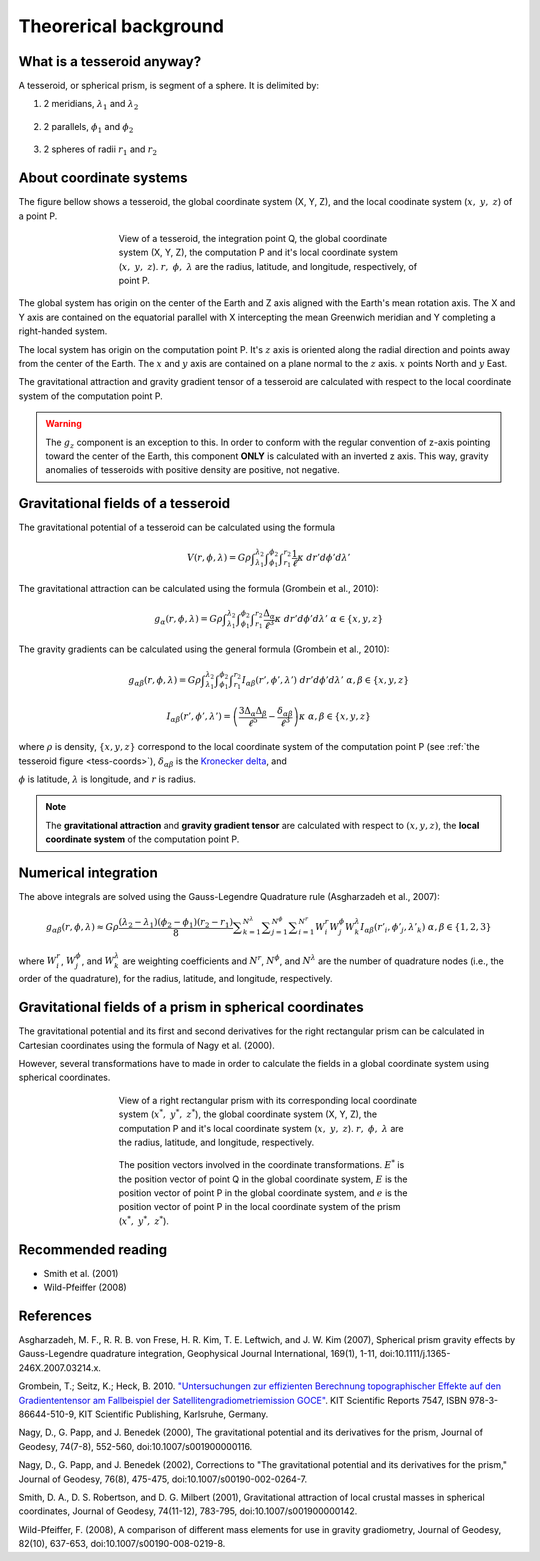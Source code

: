 .. _theory:

Theorerical background
======================

What is a tesseroid anyway?
---------------------------

.. image:: _static/tesseroid.png
    :align: center
    :width: 300px

A tesseroid, or spherical prism,
is segment of a sphere.
It is delimited by:

1. 2 meridians, :math:`\lambda_1` and :math:`\lambda_2`

    .. image:: _static/tesseroid_meridians.png
        :align: center
        :width: 600px

2. 2 parallels, :math:`\phi_1` and :math:`\phi_2`

    .. image:: _static/tesseroid_parallels.png
        :align: center
        :width: 600px

3. 2 spheres of radii :math:`r_1` and :math:`r_2`

    .. image:: _static/tesseroid_sphere.png
        :align: center
        :width: 600px


About coordinate systems
------------------------

The figure bellow shows a tesseroid,
the global coordinate system (X, Y, Z),
and the local coodinate system (:math:`x,\ y,\ z`) of a point P.

.. _tess-coords:

.. figure:: _static/tesseroid-coordinates.png
    :align: center
    :width: 300px
    :figwidth: 60%

    View of a tesseroid, the integration point Q,
    the global coordinate system (X, Y, Z),
    the computation P
    and it's local coordinate system (:math:`x,\ y,\ z`).
    :math:`r,\ \phi,\ \lambda` are
    the radius, latitude, and longitude, respectively,
    of point P.

The global system has origin on the center of the Earth
and Z axis aligned with the Earth's mean rotation axis.
The X and Y axis are contained on the equatorial parallel
with X intercepting the mean Greenwich meridian
and Y completing a right-handed system.

The local system has origin on the computation point P.
It's :math:`z` axis is oriented along the radial direction
and points away from the center of the Earth.
The :math:`x` and :math:`y` axis
are contained on a plane normal to the :math:`z` axis.
:math:`x` points North and :math:`y` East.

The gravitational attraction
and gravity gradient tensor
of a tesseroid
are calculated with respect to
the local coordinate system of the computation point P.

.. warning:: The :math:`g_z` component is an exception to this.
    In order to conform with the regular convention
    of z-axis pointing toward the center of the Earth,
    this component **ONLY** is calculated with an inverted z axis.
    This way, gravity anomalies of
    tesseroids with positive density
    are positive, not negative.

Gravitational fields of a tesseroid
-----------------------------------

The gravitational potential of a tesseroid
can be calculated using the formula

.. math::
    V(r,\phi,\lambda) = G \rho
        \displaystyle\int_{\lambda_1}^{\lambda_2}
        \displaystyle\int_{\phi_1}^{\phi_2}
        \displaystyle\int_{r_1}^{r_2}
        \frac{1}{\ell} \kappa \ d r' d \phi' d \lambda'

The gravitational attraction
can be calculated using the formula
(Grombein et al., 2010):

.. math::
    g_{\alpha}(r,\phi,\lambda) = G \rho
        \displaystyle\int_{\lambda_1}^{\lambda_2}
        \displaystyle\int_{\phi_1}^{\phi_2} \displaystyle\int_{r_1}^{r_2}
        \frac{\Delta_{\alpha}}{\ell^3} \kappa \ d r' d \phi' d \lambda'
        \ \ \alpha \in \{x,y,z\}

The gravity gradients can be calculated
using the general formula
(Grombein et al., 2010):

.. math::
    g_{\alpha\beta}(r,\phi,\lambda) = G \rho
        \displaystyle\int_{\lambda_1}^{\lambda_2}
        \displaystyle\int_{\phi_1}^{\phi_2} \displaystyle\int_{r_1}^{r_2}
        I_{\alpha\beta}({r'}, {\phi'}, {\lambda'} )
        \ d r' d \phi' d \lambda'
        \ \ \alpha,\beta \in \{x,y,z\}

.. math::
    I_{\alpha\beta}({r'}, {\phi'}, {\lambda'}) =
        \left(
            \frac{3\Delta_{\alpha} \Delta_{\beta}}{\ell^5} -
            \frac{\delta_{\alpha\beta}}{\ell^3}
        \right)
        \kappa\
        \ \ \alpha,\beta \in \{x,y,z\}

where :math:`\rho` is density,
:math:`\{x, y, z\}` correspond to the local coordinate system
of the computation point P
(see :ref:`the tesseroid figure <tess-coords>`),
:math:`\delta_{\alpha\beta}` is the `Kronecker delta`_, and

.. math::
   :nowrap:
   
    \begin{eqnarray*}
        \Delta_x &=& r' K_{\phi} \\
        \Delta_y &=& r' \cos \phi' \sin(\lambda' - \lambda) \\
        \Delta_z &=& r' \cos \psi - r\\
        \ell &=& \sqrt{r'^2 + r^2 - 2 r' r \cos \psi} \\
        \cos\psi &=& \sin\phi\sin\phi' + \cos\phi\cos\phi'
                     \cos(\lambda' - \lambda) \\
        K_{\phi} &=& \cos\phi\sin\phi' - \sin\phi\cos\phi'
                     \cos(\lambda' - \lambda)\\
        \kappa &=& {r'}^2 \cos \phi'
    \end{eqnarray*}


:math:`\phi` is latitude,
:math:`\lambda` is longitude, and
:math:`r` is radius.

.. note:: The **gravitational attraction** and **gravity gradient tensor**
    are calculated with respect to :math:`(x, y, z)`,
    the **local coordinate system**
    of the computation point P.


.. _Kronecker delta: http://en.wikipedia.org/wiki/Kronecker_delta


Numerical integration
---------------------

The above integrals are solved using the Gauss-Legendre Quadrature rule
(Asgharzadeh et al., 2007):

.. math::
    g_{\alpha\beta}(r,\phi,\lambda) \approx G \rho
        \frac{(\lambda_2 - \lambda_1)(\phi_2 - \phi_1)(r_2 - r_1)}{8}
        \displaystyle\sum_{k=1}^{N^{\lambda}}
        \displaystyle\sum_{j=1}^{N^{\phi}}
        \displaystyle\sum_{i=1}^{N^r}
        W^r_i W^{\phi}_j W^{\lambda}_k
        I_{\alpha\beta}({r'}_i, {\phi'}_j, {\lambda'}_k )
        \ \alpha,\beta \in \{1,2,3\}

where :math:`W_i^r`, :math:`W_j^{\phi}`, and :math:`W_k^{\lambda}`
are weighting coefficients
and :math:`N^r`, :math:`N^{\phi}`, and :math:`N^{\lambda}`
are the number of quadrature nodes
(i.e., the order of the quadrature),
for the radius, latitude, and longitude, respectively.


Gravitational fields of a prism in spherical coordinates
--------------------------------------------------------


The gravitational potential and its first and second derivatives
for the right rectangular prism
can be calculated in Cartesian coordinates
using the formula of Nagy et al. (2000).

However, several transformations have to made
in order to calculate the fields
in a global coordinate system
using spherical coordinates.

.. figure:: _static/prism-coordinates.png
    :align: center
    :width: 300px
    :figwidth: 60%

    View of a right rectangular prism
    with its corresponding local coordinate system
    (:math:`x^*,\ y^*,\ z^*`),
    the global coordinate system (X, Y, Z),
    the computation P
    and it's local coordinate system (:math:`x,\ y,\ z`).
    :math:`r,\ \phi,\ \lambda` are
    the radius, latitude, and longitude, respectively.


.. figure:: _static/prism-vectors.png
    :align: center
    :width: 300px
    :figwidth: 60%

    The position vectors
    involved in the coordinate transformations.
    :math:`E^*` is the position vector of point Q
    in the global coordinate system,
    :math:`E` is the position vector of point P
    in the global coordinate system,
    and :math:`e` is the position vector of point P
    in the local coordinate system of the prism
    (:math:`x^*,\ y^*,\ z^*`).    
    

Recommended reading
-------------------

* Smith et al. (2001)
* ﻿Wild-Pfeiffer (2008)


References
----------

﻿Asgharzadeh, M. F., R. R. B. von Frese, H. R. Kim, T. E. Leftwich,
and J. W. Kim (2007),
Spherical prism gravity effects by Gauss-Legendre quadrature integration,
Geophysical Journal International, 169(1), 1-11,
doi:10.1111/j.1365-246X.2007.03214.x.

Grombein, T.; Seitz, K.; Heck, B. 2010.
`"Untersuchungen zur effizienten Berechnung topographischer Effekte
auf den Gradiententensor am Fallbeispiel der
Satellitengradiometriemission GOCE"
<http://digbib.ubka.uni-karlsruhe.de/volltexte/documents/1336300>`_.
KIT Scientific Reports 7547, ISBN 978-3-86644-510-9, KIT Scientific Publishing,
Karlsruhe, Germany.

Nagy, D., G. Papp, and J. Benedek (2000),
The gravitational potential and its derivatives for the prism,
Journal of Geodesy, 74(7-8), 552-560, doi:10.1007/s001900000116.

Nagy, D., G. Papp, and J. Benedek (2002),
Corrections to "The gravitational potential and its derivatives for the prism,"
Journal of Geodesy, 76(8), 475-475, doi:10.1007/s00190-002-0264-7.

Smith, D. A., D. S. Robertson, and D. G. Milbert (2001),
Gravitational attraction of local crustal masses in spherical coordinates,
Journal of Geodesy, 74(11-12), 783-795, doi:10.1007/s001900000142.

Wild-Pfeiffer, F. (2008),
A comparison of different mass elements for use in gravity gradiometry,
Journal of Geodesy, 82(10), 637-653, doi:10.1007/s00190-008-0219-8.
﻿

